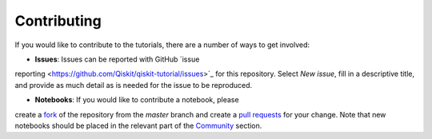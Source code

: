 Contributing
===============
If you would like to contribute to the tutorials, there are a number of ways to 
get involved:

* **Issues**: Issues can be reported with GitHub `issue 
reporting <https://github.com/Qiskit/qiskit-tutorial/issues>`_ for this repository. 
Select `New issue`, fill in a descriptive title, and provide as much detail 
as is needed for the issue to be reproduced.

* **Notebooks**: If you would like to contribute a notebook, please 
create a `fork <https://help.github.com/articles/fork-a-repo/>`_ of the repository 
from the `master` branch and create a 
`pull requests <https://help.github.com/articles/about-pull-requests>`_ for your change.
Note that new notebooks should be placed in the relevant part of the 
`Community <community/>`_ section.